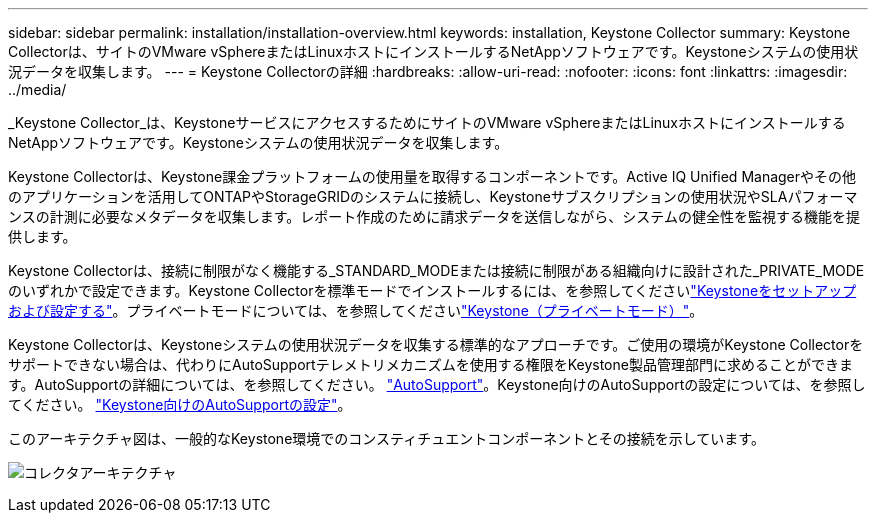 ---
sidebar: sidebar 
permalink: installation/installation-overview.html 
keywords: installation, Keystone Collector 
summary: Keystone Collectorは、サイトのVMware vSphereまたはLinuxホストにインストールするNetAppソフトウェアです。Keystoneシステムの使用状況データを収集します。 
---
= Keystone Collectorの詳細
:hardbreaks:
:allow-uri-read: 
:nofooter: 
:icons: font
:linkattrs: 
:imagesdir: ../media/


[role="lead"]
_Keystone Collector_は、KeystoneサービスにアクセスするためにサイトのVMware vSphereまたはLinuxホストにインストールするNetAppソフトウェアです。Keystoneシステムの使用状況データを収集します。

Keystone Collectorは、Keystone課金プラットフォームの使用量を取得するコンポーネントです。Active IQ Unified Managerやその他のアプリケーションを活用してONTAPやStorageGRIDのシステムに接続し、Keystoneサブスクリプションの使用状況やSLAパフォーマンスの計測に必要なメタデータを収集します。レポート作成のために請求データを送信しながら、システムの健全性を監視する機能を提供します。

Keystone Collectorは、接続に制限がなく機能する_STANDARD_MODEまたは接続に制限がある組織向けに設計された_PRIVATE_MODEのいずれかで設定できます。Keystone Collectorを標準モードでインストールするには、を参照してくださいlink:../installation/vapp-prereqs.html["Keystoneをセットアップおよび設定する"]。プライベートモードについては、を参照してくださいlink:../dark-sites/overview.html["Keystone（プライベートモード）"]。

Keystone Collectorは、Keystoneシステムの使用状況データを収集する標準的なアプローチです。ご使用の環境がKeystone Collectorをサポートできない場合は、代わりにAutoSupportテレメトリメカニズムを使用する権限をKeystone製品管理部門に求めることができます。AutoSupportの詳細については、を参照してください。 https://docs.netapp.com/us-en/active-iq/concept_autosupport.html["AutoSupport"^]。Keystone向けのAutoSupportの設定については、を参照してください。 link:../installation/asup-config.html["Keystone向けのAutoSupportの設定"]。

このアーキテクチャ図は、一般的なKeystone環境でのコンスティチュエントコンポーネントとその接続を示しています。

image:collector-arch.png["コレクタアーキテクチャ"]
